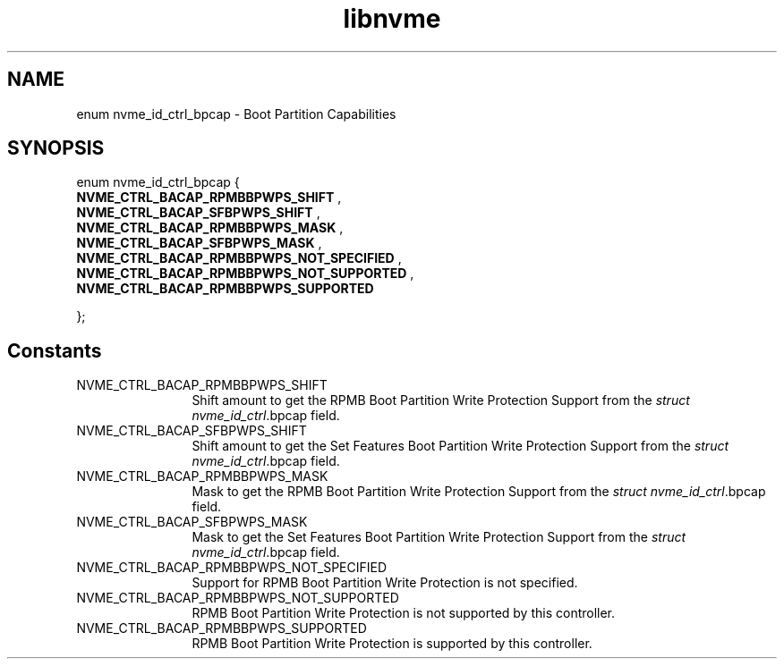 .TH "libnvme" 9 "enum nvme_id_ctrl_bpcap" "April 2025" "API Manual" LINUX
.SH NAME
enum nvme_id_ctrl_bpcap \- Boot Partition Capabilities
.SH SYNOPSIS
enum nvme_id_ctrl_bpcap {
.br
.BI "    NVME_CTRL_BACAP_RPMBBPWPS_SHIFT"
, 
.br
.br
.BI "    NVME_CTRL_BACAP_SFBPWPS_SHIFT"
, 
.br
.br
.BI "    NVME_CTRL_BACAP_RPMBBPWPS_MASK"
, 
.br
.br
.BI "    NVME_CTRL_BACAP_SFBPWPS_MASK"
, 
.br
.br
.BI "    NVME_CTRL_BACAP_RPMBBPWPS_NOT_SPECIFIED"
, 
.br
.br
.BI "    NVME_CTRL_BACAP_RPMBBPWPS_NOT_SUPPORTED"
, 
.br
.br
.BI "    NVME_CTRL_BACAP_RPMBBPWPS_SUPPORTED"

};
.SH Constants
.IP "NVME_CTRL_BACAP_RPMBBPWPS_SHIFT" 12
Shift amount to get the RPMB Boot Partition Write
Protection Support from the \fIstruct
nvme_id_ctrl\fP.bpcap field.
.IP "NVME_CTRL_BACAP_SFBPWPS_SHIFT" 12
Shift amount to get the Set Features Boot Partition
Write Protection Support from the \fIstruct
nvme_id_ctrl\fP.bpcap field.
.IP "NVME_CTRL_BACAP_RPMBBPWPS_MASK" 12
Mask to get the RPMB Boot Partition Write
Protection Support from the \fIstruct
nvme_id_ctrl\fP.bpcap field.
.IP "NVME_CTRL_BACAP_SFBPWPS_MASK" 12
Mask to get the Set Features Boot Partition Write
Protection Support from the \fIstruct
nvme_id_ctrl\fP.bpcap field.
.IP "NVME_CTRL_BACAP_RPMBBPWPS_NOT_SPECIFIED" 12
Support for RPMB Boot Partition Write Protection
is not specified.
.IP "NVME_CTRL_BACAP_RPMBBPWPS_NOT_SUPPORTED" 12
RPMB Boot Partition Write Protection is not
supported by this controller.
.IP "NVME_CTRL_BACAP_RPMBBPWPS_SUPPORTED" 12
RPMB Boot Partition Write Protection is supported
by this controller.
